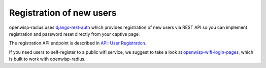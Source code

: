 =========================
Registration of new users
=========================

openwisp-radius uses `django-rest-auth <https://github.com/jazzband/dj-rest-auth/>`_
which provides registration of new users via REST API so you can implement
registration and password reset directly from your captive page.

The registration API endpoint is described in `API: User Registration <api.html#user-registration>`_.

If you need users to self-register to a public wifi service, we suggest
to take a look at `openwisp-wifi-login-pages <https://github.com/openwisp/openwisp-wifi-login-pages>`_,
which is built to work with openwisp-radius.
